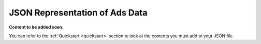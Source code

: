 .. _json-file:

JSON Representation of Ads Data
===============================

**Content to be added soon.**

You can refer to the :ref:`Quickstart <quickstart>` section to look at the contents you must add to your JSON file.